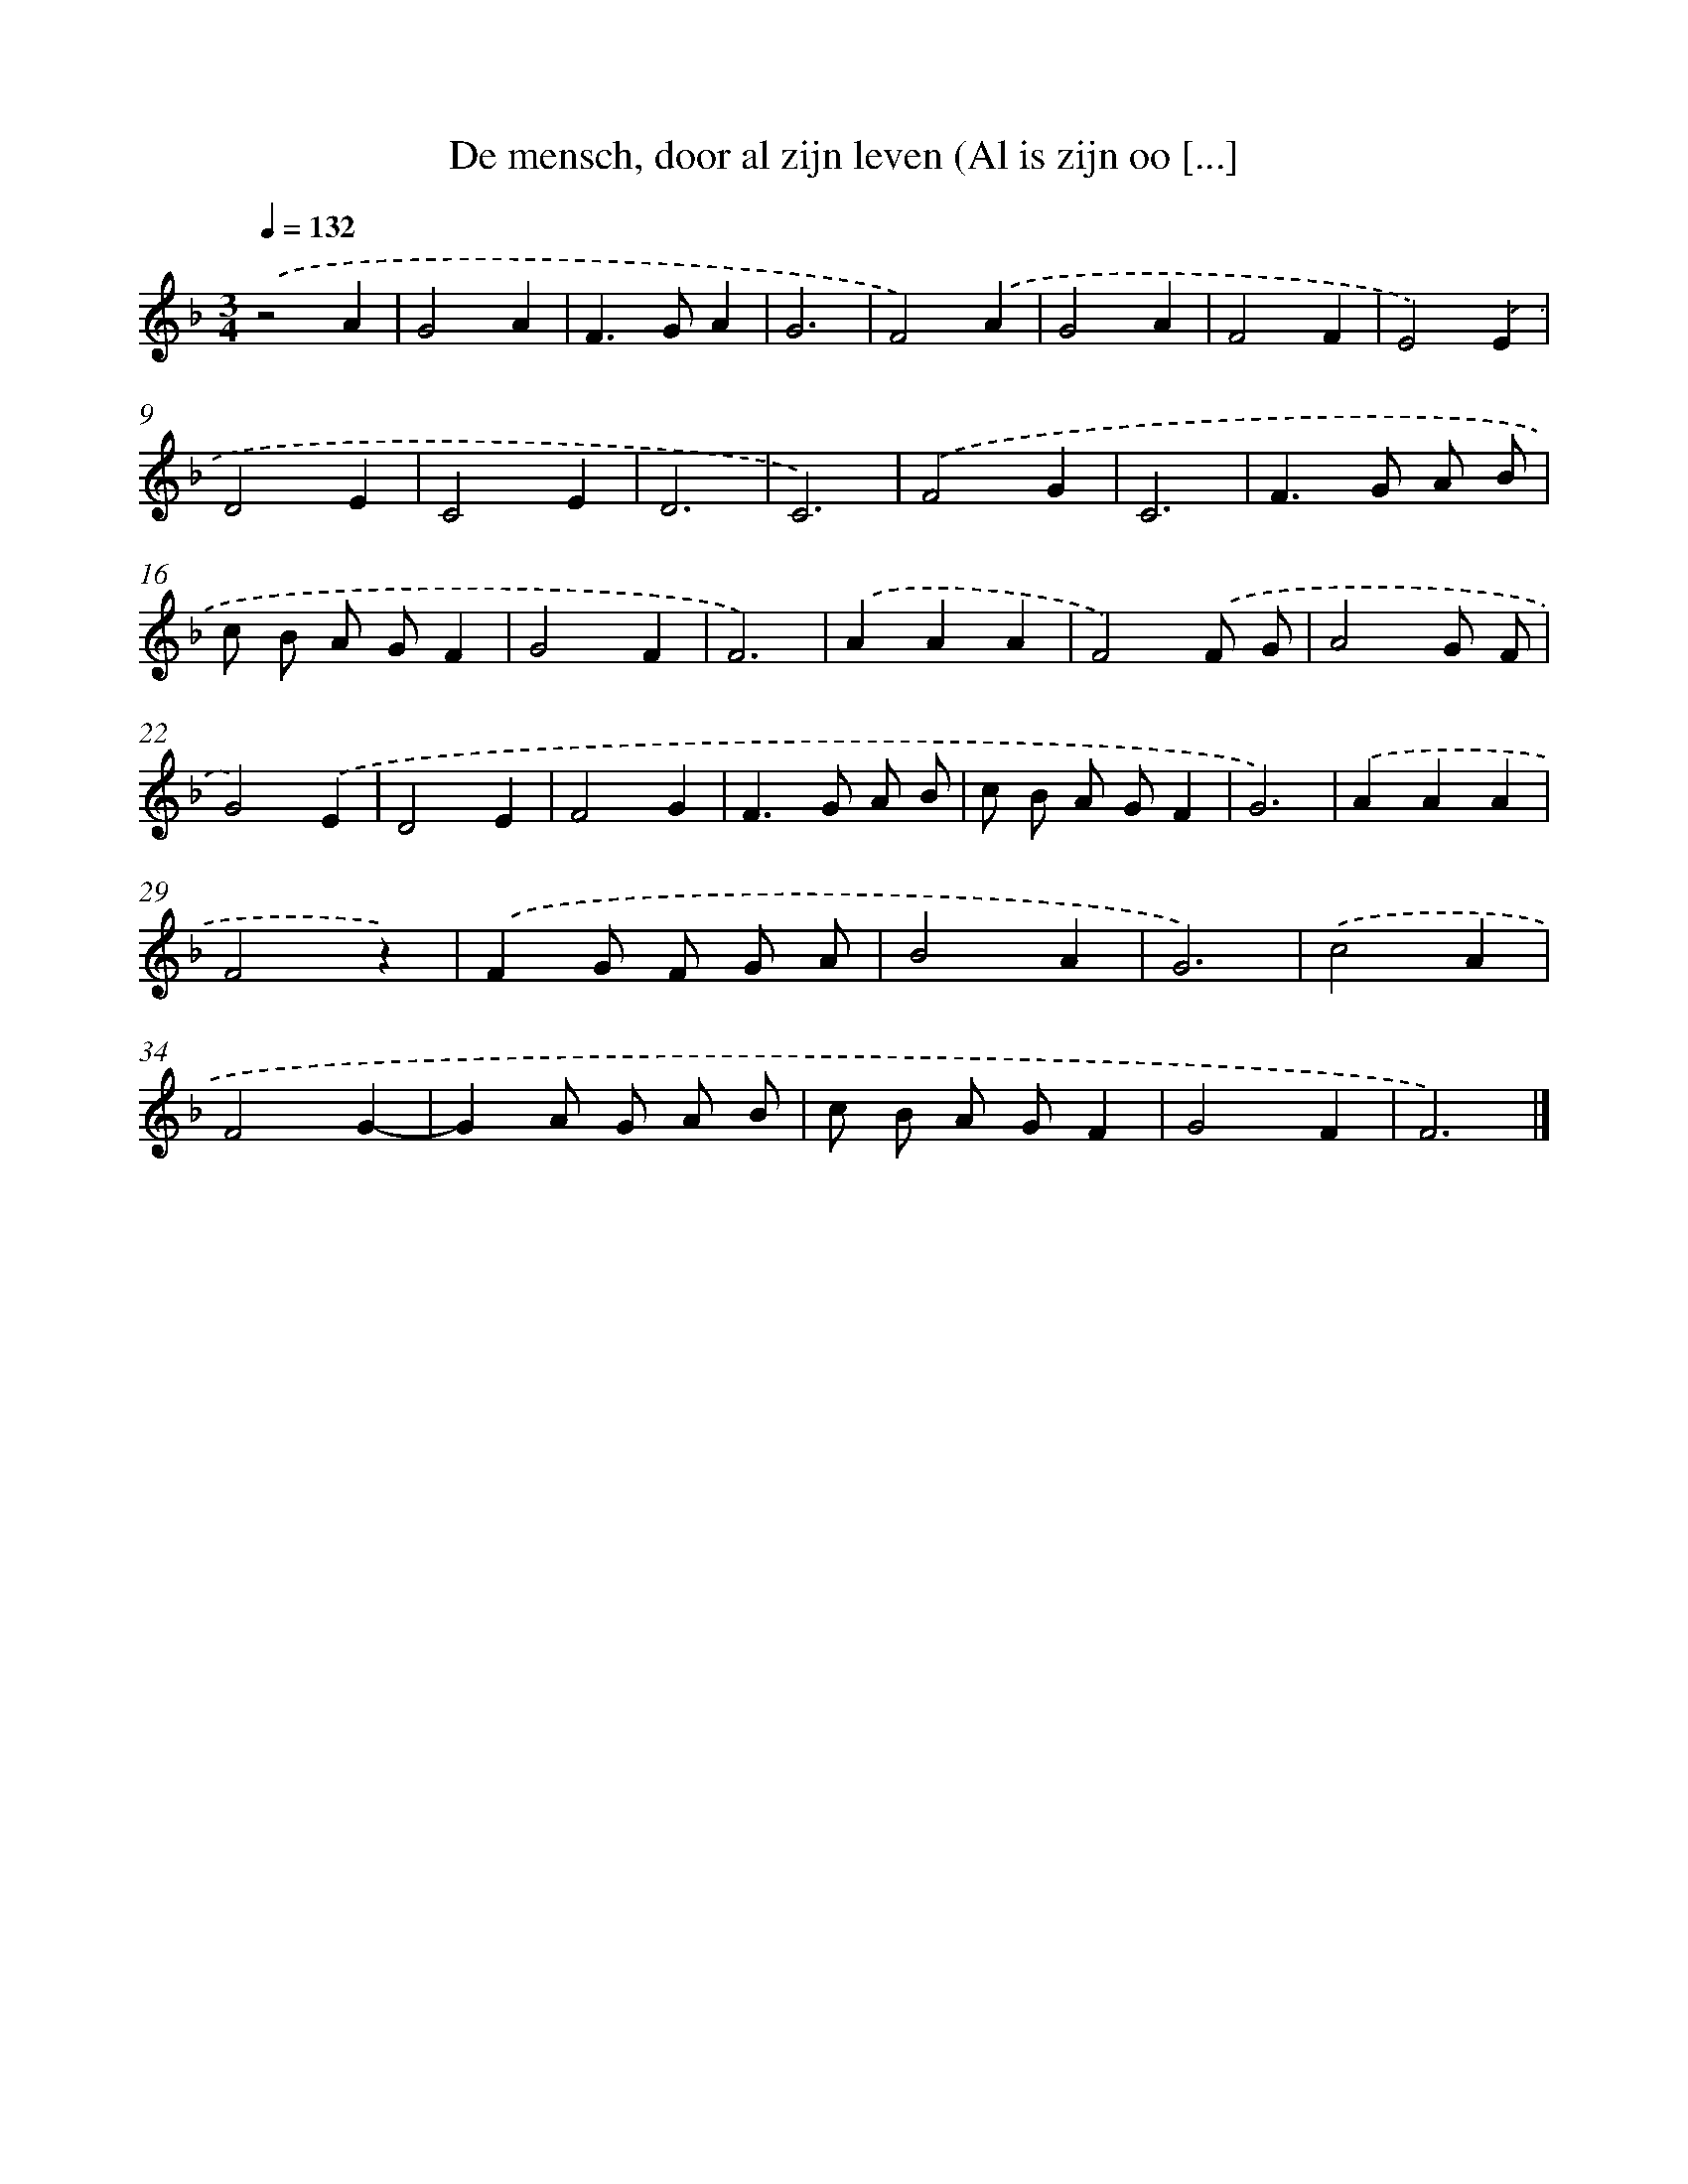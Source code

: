 X: 18
T: De mensch, door al zijn leven (Al is zijn oo [...]
%%abc-version 2.0
%%abcx-abcm2ps-target-version 5.9.1 (29 Sep 2008)
%%abc-creator hum2abc beta
%%abcx-conversion-date 2018/11/01 14:35:29
%%humdrum-veritas 785050450
%%humdrum-veritas-data 2864370273
%%continueall 1
%%barnumbers 0
L: 1/4
M: 3/4
Q: 1/4=132
K: F clef=treble
.('z2A |
G2A |
F>GA |
G3 |
F2).('A |
G2A |
F2F |
E2).('E |
D2E |
C2E |
D3 |
C3) |
.('F2G |
C3 |
F>G A/ B/ |
c/ B/ A/ G/F |
G2F |
F3) |
.('AAA |
F2).('F/ G/ |
A2G/ F/ |
G2).('E |
D2E |
F2G |
F>G A/ B/ |
c/ B/ A/ G/F |
G3) |
.('AAA |
F2z) |
.('FG/ F/ G/ A/ |
B2A |
G3) |
.('c2A |
F2G- |
GA/ G/ A/ B/ |
c/ B/ A/ G/F |
G2F |
F3) |]
